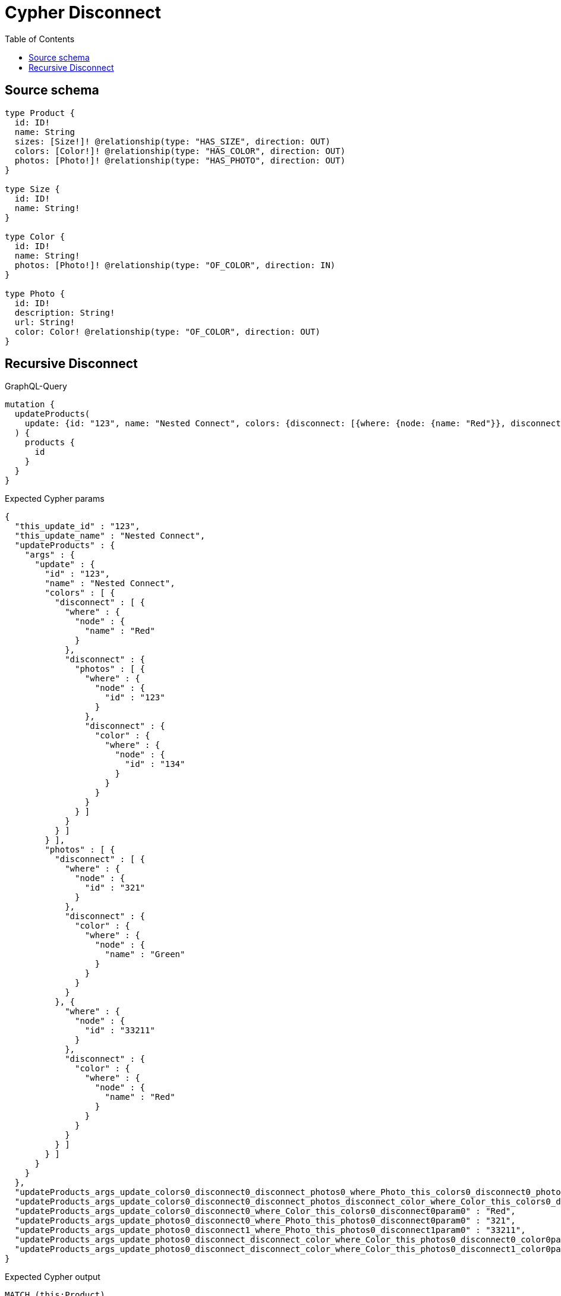 :toc:

= Cypher Disconnect

== Source schema

[source,graphql,schema=true]
----
type Product {
  id: ID!
  name: String
  sizes: [Size!]! @relationship(type: "HAS_SIZE", direction: OUT)
  colors: [Color!]! @relationship(type: "HAS_COLOR", direction: OUT)
  photos: [Photo!]! @relationship(type: "HAS_PHOTO", direction: OUT)
}

type Size {
  id: ID!
  name: String!
}

type Color {
  id: ID!
  name: String!
  photos: [Photo!]! @relationship(type: "OF_COLOR", direction: IN)
}

type Photo {
  id: ID!
  description: String!
  url: String!
  color: Color! @relationship(type: "OF_COLOR", direction: OUT)
}
----
== Recursive Disconnect

.GraphQL-Query
[source,graphql]
----
mutation {
  updateProducts(
    update: {id: "123", name: "Nested Connect", colors: {disconnect: [{where: {node: {name: "Red"}}, disconnect: {photos: [{where: {node: {id: "123"}}, disconnect: {color: {where: {node: {id: "134"}}}}}]}}]}, photos: {disconnect: [{where: {node: {id: "321"}}, disconnect: {color: {where: {node: {name: "Green"}}}}}, {where: {node: {id: "33211"}}, disconnect: {color: {where: {node: {name: "Red"}}}}}]}}
  ) {
    products {
      id
    }
  }
}
----

.Expected Cypher params
[source,json]
----
{
  "this_update_id" : "123",
  "this_update_name" : "Nested Connect",
  "updateProducts" : {
    "args" : {
      "update" : {
        "id" : "123",
        "name" : "Nested Connect",
        "colors" : [ {
          "disconnect" : [ {
            "where" : {
              "node" : {
                "name" : "Red"
              }
            },
            "disconnect" : {
              "photos" : [ {
                "where" : {
                  "node" : {
                    "id" : "123"
                  }
                },
                "disconnect" : {
                  "color" : {
                    "where" : {
                      "node" : {
                        "id" : "134"
                      }
                    }
                  }
                }
              } ]
            }
          } ]
        } ],
        "photos" : [ {
          "disconnect" : [ {
            "where" : {
              "node" : {
                "id" : "321"
              }
            },
            "disconnect" : {
              "color" : {
                "where" : {
                  "node" : {
                    "name" : "Green"
                  }
                }
              }
            }
          }, {
            "where" : {
              "node" : {
                "id" : "33211"
              }
            },
            "disconnect" : {
              "color" : {
                "where" : {
                  "node" : {
                    "name" : "Red"
                  }
                }
              }
            }
          } ]
        } ]
      }
    }
  },
  "updateProducts_args_update_colors0_disconnect0_disconnect_photos0_where_Photo_this_colors0_disconnect0_photos0param0" : "123",
  "updateProducts_args_update_colors0_disconnect0_disconnect_photos_disconnect_color_where_Color_this_colors0_disconnect0_photos0_color0param0" : "134",
  "updateProducts_args_update_colors0_disconnect0_where_Color_this_colors0_disconnect0param0" : "Red",
  "updateProducts_args_update_photos0_disconnect0_where_Photo_this_photos0_disconnect0param0" : "321",
  "updateProducts_args_update_photos0_disconnect1_where_Photo_this_photos0_disconnect1param0" : "33211",
  "updateProducts_args_update_photos0_disconnect_disconnect_color_where_Color_this_photos0_disconnect0_color0param0" : "Green",
  "updateProducts_args_update_photos0_disconnect_disconnect_color_where_Color_this_photos0_disconnect1_color0param0" : "Red"
}
----

.Expected Cypher output
[source,cypher]
----
MATCH (this:Product)
SET this.id = $this_update_id
SET this.name = $this_update_name
WITH this
CALL {
	WITH this
	OPTIONAL MATCH (this)-[this_colors0_disconnect0_rel:HAS_COLOR]->(this_colors0_disconnect0:Color)
	WHERE this_colors0_disconnect0.name = $updateProducts_args_update_colors0_disconnect0_where_Color_this_colors0_disconnect0param0
	CALL {
		WITH this_colors0_disconnect0, this_colors0_disconnect0_rel, this
		WITH collect(this_colors0_disconnect0) AS this_colors0_disconnect0, this_colors0_disconnect0_rel, this
		UNWIND this_colors0_disconnect0 AS x DELETE this_colors0_disconnect0_rel
	}
	CALL {
		WITH this, this_colors0_disconnect0
		OPTIONAL MATCH (this_colors0_disconnect0)<-[this_colors0_disconnect0_photos0_rel:OF_COLOR]-(this_colors0_disconnect0_photos0:Photo)
		WHERE this_colors0_disconnect0_photos0.id = $updateProducts_args_update_colors0_disconnect0_disconnect_photos0_where_Photo_this_colors0_disconnect0_photos0param0
		CALL {
			WITH this_colors0_disconnect0_photos0, this_colors0_disconnect0_photos0_rel, this_colors0_disconnect0
			WITH collect(this_colors0_disconnect0_photos0) AS this_colors0_disconnect0_photos0, this_colors0_disconnect0_photos0_rel, this_colors0_disconnect0
			UNWIND this_colors0_disconnect0_photos0 AS x DELETE this_colors0_disconnect0_photos0_rel
		}
		CALL {
			WITH this, this_colors0_disconnect0, this_colors0_disconnect0_photos0
			OPTIONAL MATCH (this_colors0_disconnect0_photos0)-[this_colors0_disconnect0_photos0_color0_rel:OF_COLOR]->(this_colors0_disconnect0_photos0_color0:Color)
			WHERE this_colors0_disconnect0_photos0_color0.id = $updateProducts_args_update_colors0_disconnect0_disconnect_photos_disconnect_color_where_Color_this_colors0_disconnect0_photos0_color0param0
			CALL {
				WITH this_colors0_disconnect0_photos0_color0, this_colors0_disconnect0_photos0_color0_rel, this_colors0_disconnect0_photos0
				WITH collect(this_colors0_disconnect0_photos0_color0) AS this_colors0_disconnect0_photos0_color0, this_colors0_disconnect0_photos0_color0_rel, this_colors0_disconnect0_photos0
				UNWIND this_colors0_disconnect0_photos0_color0 AS x DELETE this_colors0_disconnect0_photos0_color0_rel
			}
			RETURN count(*) AS disconnect_this_colors0_disconnect0_photos0_color_Color
		}
		RETURN count(*) AS disconnect_this_colors0_disconnect0_photos_Photo
	}
	RETURN count(*) AS disconnect_this_colors0_disconnect_Color
}
WITH this
CALL {
	WITH this
	OPTIONAL MATCH (this)-[this_photos0_disconnect0_rel:HAS_PHOTO]->(this_photos0_disconnect0:Photo)
	WHERE this_photos0_disconnect0.id = $updateProducts_args_update_photos0_disconnect0_where_Photo_this_photos0_disconnect0param0
	CALL {
		WITH this_photos0_disconnect0, this_photos0_disconnect0_rel, this
		WITH collect(this_photos0_disconnect0) AS this_photos0_disconnect0, this_photos0_disconnect0_rel, this
		UNWIND this_photos0_disconnect0 AS x DELETE this_photos0_disconnect0_rel
	}
	CALL {
		WITH this, this_photos0_disconnect0
		OPTIONAL MATCH (this_photos0_disconnect0)-[this_photos0_disconnect0_color0_rel:OF_COLOR]->(this_photos0_disconnect0_color0:Color)
		WHERE this_photos0_disconnect0_color0.name = $updateProducts_args_update_photos0_disconnect_disconnect_color_where_Color_this_photos0_disconnect0_color0param0
		CALL {
			WITH this_photos0_disconnect0_color0, this_photos0_disconnect0_color0_rel, this_photos0_disconnect0
			WITH collect(this_photos0_disconnect0_color0) AS this_photos0_disconnect0_color0, this_photos0_disconnect0_color0_rel, this_photos0_disconnect0
			UNWIND this_photos0_disconnect0_color0 AS x DELETE this_photos0_disconnect0_color0_rel
		}
		RETURN count(*) AS disconnect_this_photos0_disconnect0_color_Color
	}
	RETURN count(*) AS disconnect_this_photos0_disconnect_Photo
}
WITH this
CALL {
	WITH this
	OPTIONAL MATCH (this)-[this_photos0_disconnect1_rel:HAS_PHOTO]->(this_photos0_disconnect1:Photo)
	WHERE this_photos0_disconnect1.id = $updateProducts_args_update_photos0_disconnect1_where_Photo_this_photos0_disconnect1param0
	CALL {
		WITH this_photos0_disconnect1, this_photos0_disconnect1_rel, this
		WITH collect(this_photos0_disconnect1) AS this_photos0_disconnect1, this_photos0_disconnect1_rel, this
		UNWIND this_photos0_disconnect1 AS x DELETE this_photos0_disconnect1_rel
	}
	CALL {
		WITH this, this_photos0_disconnect1
		OPTIONAL MATCH (this_photos0_disconnect1)-[this_photos0_disconnect1_color0_rel:OF_COLOR]->(this_photos0_disconnect1_color0:Color)
		WHERE this_photos0_disconnect1_color0.name = $updateProducts_args_update_photos0_disconnect_disconnect_color_where_Color_this_photos0_disconnect1_color0param0
		CALL {
			WITH this_photos0_disconnect1_color0, this_photos0_disconnect1_color0_rel, this_photos0_disconnect1
			WITH collect(this_photos0_disconnect1_color0) AS this_photos0_disconnect1_color0, this_photos0_disconnect1_color0_rel, this_photos0_disconnect1
			UNWIND this_photos0_disconnect1_color0 AS x DELETE this_photos0_disconnect1_color0_rel
		}
		RETURN count(*) AS disconnect_this_photos0_disconnect1_color_Color
	}
	RETURN count(*) AS disconnect_this_photos0_disconnect_Photo
}
RETURN collect(DISTINCT this {
	.id
}) AS data
----

'''

